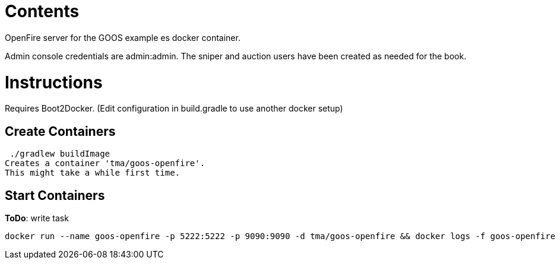 = Contents
OpenFire server for the GOOS example es docker container.

Admin console credentials are admin:admin.
The sniper and auction users have been created as needed for the book.

= Instructions
Requires Boot2Docker. (Edit configuration in build.gradle to use another docker setup)

== Create Containers
 ./gradlew buildImage
Creates a container 'tma/goos-openfire'.
This might take a while first time.

== Start Containers
*ToDo*: write task

 docker run --name goos-openfire -p 5222:5222 -p 9090:9090 -d tma/goos-openfire && docker logs -f goos-openfire
